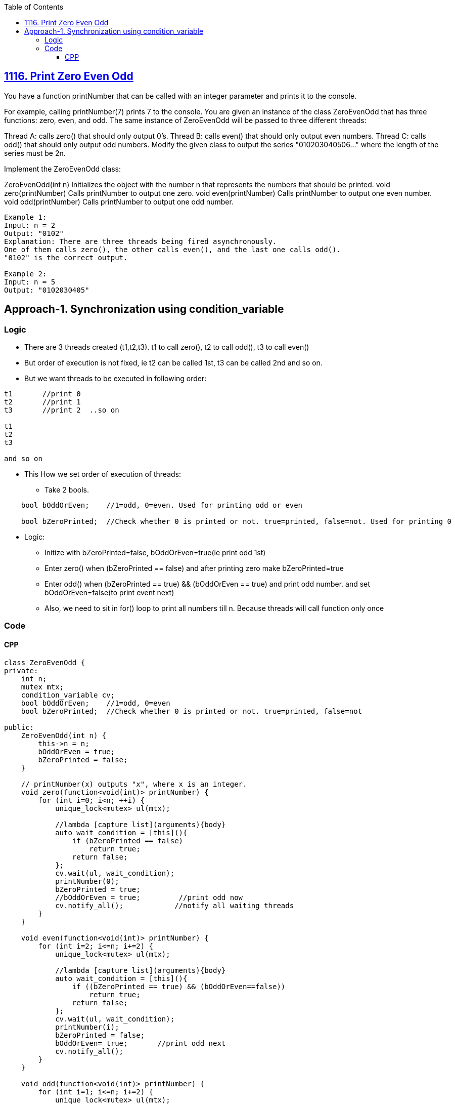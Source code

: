 :toc:
:toclevels: 5

== link:https://leetcode.com/problems/print-zero-even-odd/description/[1116. Print Zero Even Odd]
You have a function printNumber that can be called with an integer parameter and prints it to the console.

For example, calling printNumber(7) prints 7 to the console.
You are given an instance of the class ZeroEvenOdd that has three functions: zero, even, and odd. The same instance of ZeroEvenOdd will be passed to three different threads:

Thread A: calls zero() that should only output 0's.
Thread B: calls even() that should only output even numbers.
Thread C: calls odd() that should only output odd numbers.
Modify the given class to output the series "010203040506..." where the length of the series must be 2n.

Implement the ZeroEvenOdd class:

ZeroEvenOdd(int n) Initializes the object with the number n that represents the numbers that should be printed.
void zero(printNumber) Calls printNumber to output one zero.
void even(printNumber) Calls printNumber to output one even number.
void odd(printNumber) Calls printNumber to output one odd number.
```c 
Example 1:
Input: n = 2
Output: "0102"
Explanation: There are three threads being fired asynchronously.
One of them calls zero(), the other calls even(), and the last one calls odd().
"0102" is the correct output.

Example 2:
Input: n = 5
Output: "0102030405"
```

== Approach-1. Synchronization using condition_variable
=== Logic
* There are 3 threads created (t1,t2,t3). t1 to call zero(), t2 to call odd(), t3 to call even()
* But order of execution is not fixed, ie t2 can be called 1st, t3 can be called 2nd and so on.
* But we want threads to be executed in following order:
```c
t1       //print 0
t2       //print 1
t3       //print 2  ..so on

t1 
t2
t3

and so on
```
* This How we set order of execution of threads:
** Take 2 bools. 
```c
    bool bOddOrEven;    //1=odd, 0=even. Used for printing odd or even

    bool bZeroPrinted;  //Check whether 0 is printed or not. true=printed, false=not. Used for printing 0
```
* Logic:
** Initize with bZeroPrinted=false, bOddOrEven=true(ie print odd 1st)
** Enter zero() when (bZeroPrinted == false) and after printing zero make bZeroPrinted=true
** Enter odd() when (bZeroPrinted == true) && (bOddOrEven == true) and print odd number. and set bOddOrEven=false(to print event next)
** Also, we need to sit in for() loop to print all numbers till n. Because threads will call function only once

=== Code
==== CPP
```cpp
class ZeroEvenOdd {
private:
    int n;
    mutex mtx;
    condition_variable cv;
    bool bOddOrEven;    //1=odd, 0=even
    bool bZeroPrinted;  //Check whether 0 is printed or not. true=printed, false=not

public:
    ZeroEvenOdd(int n) {
        this->n = n;
        bOddOrEven = true;
        bZeroPrinted = false;          
    }

    // printNumber(x) outputs "x", where x is an integer.
    void zero(function<void(int)> printNumber) {
        for (int i=0; i<n; ++i) {
            unique_lock<mutex> ul(mtx);

            //lambda [capture list](arguments){body}
            auto wait_condition = [this](){
                if (bZeroPrinted == false)
                    return true;
                return false;
            };
            cv.wait(ul, wait_condition);
            printNumber(0);
            bZeroPrinted = true;
            //bOddOrEven = true;         //print odd now
            cv.notify_all();            //notify all waiting threads
        }
    }

    void even(function<void(int)> printNumber) {
        for (int i=2; i<=n; i+=2) {
            unique_lock<mutex> ul(mtx);

            //lambda [capture list](arguments){body}
            auto wait_condition = [this](){
                if ((bZeroPrinted == true) && (bOddOrEven==false))
                    return true;
                return false;
            };
            cv.wait(ul, wait_condition);
            printNumber(i);
            bZeroPrinted = false;
            bOddOrEven= true;       //print odd next
            cv.notify_all();
        }
    }

    void odd(function<void(int)> printNumber) {
        for (int i=1; i<=n; i+=2) {
            unique_lock<mutex> ul(mtx);

            //lambda [capture list](arguments){body}
            auto wait_condition = [this](){
                if ((bZeroPrinted == true) && (bOddOrEven == true))
                    return true;
                return false;
            };
            cv.wait(ul, wait_condition);
            printNumber(i);
            bZeroPrinted = false;
            bOddOrEven= false;      //print even next
            cv.notify_all();
        }
    }
};
```
